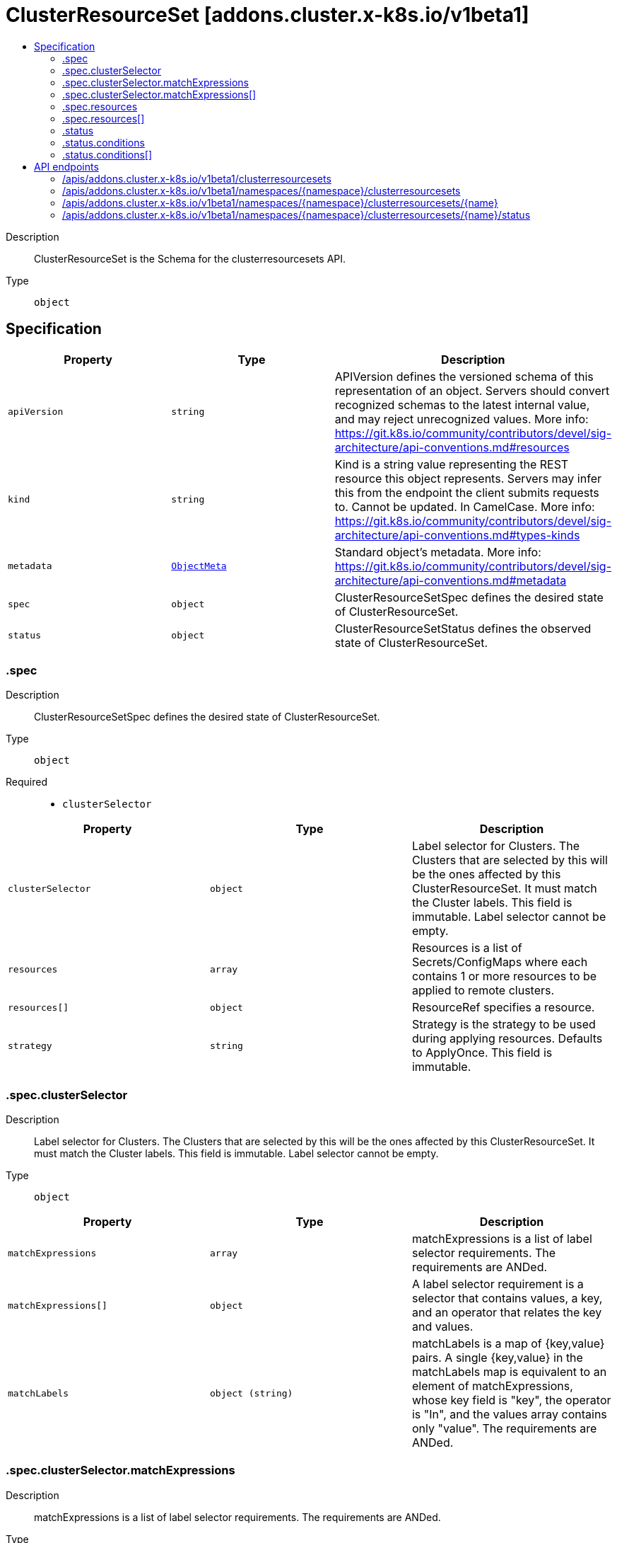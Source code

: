 // Automatically generated by 'openshift-apidocs-gen'. Do not edit.
:_mod-docs-content-type: ASSEMBLY
[id="clusterresourceset-addons-cluster-x-k8s-io-v1beta1"]
= ClusterResourceSet [addons.cluster.x-k8s.io/v1beta1]
:toc: macro
:toc-title:

toc::[]


Description::
+
--
ClusterResourceSet is the Schema for the clusterresourcesets API.
--

Type::
  `object`



== Specification

[cols="1,1,1",options="header"]
|===
| Property | Type | Description

| `apiVersion`
| `string`
| APIVersion defines the versioned schema of this representation of an object. Servers should convert recognized schemas to the latest internal value, and may reject unrecognized values. More info: https://git.k8s.io/community/contributors/devel/sig-architecture/api-conventions.md#resources

| `kind`
| `string`
| Kind is a string value representing the REST resource this object represents. Servers may infer this from the endpoint the client submits requests to. Cannot be updated. In CamelCase. More info: https://git.k8s.io/community/contributors/devel/sig-architecture/api-conventions.md#types-kinds

| `metadata`
| xref:../objects/index.adoc#io.k8s.apimachinery.pkg.apis.meta.v1.ObjectMeta[`ObjectMeta`]
| Standard object's metadata. More info: https://git.k8s.io/community/contributors/devel/sig-architecture/api-conventions.md#metadata

| `spec`
| `object`
| ClusterResourceSetSpec defines the desired state of ClusterResourceSet.

| `status`
| `object`
| ClusterResourceSetStatus defines the observed state of ClusterResourceSet.

|===
=== .spec
Description::
+
--
ClusterResourceSetSpec defines the desired state of ClusterResourceSet.
--

Type::
  `object`

Required::
  - `clusterSelector`



[cols="1,1,1",options="header"]
|===
| Property | Type | Description

| `clusterSelector`
| `object`
| Label selector for Clusters. The Clusters that are
selected by this will be the ones affected by this ClusterResourceSet.
It must match the Cluster labels. This field is immutable.
Label selector cannot be empty.

| `resources`
| `array`
| Resources is a list of Secrets/ConfigMaps where each contains 1 or more resources to be applied to remote clusters.

| `resources[]`
| `object`
| ResourceRef specifies a resource.

| `strategy`
| `string`
| Strategy is the strategy to be used during applying resources. Defaults to ApplyOnce. This field is immutable.

|===
=== .spec.clusterSelector
Description::
+
--
Label selector for Clusters. The Clusters that are
selected by this will be the ones affected by this ClusterResourceSet.
It must match the Cluster labels. This field is immutable.
Label selector cannot be empty.
--

Type::
  `object`




[cols="1,1,1",options="header"]
|===
| Property | Type | Description

| `matchExpressions`
| `array`
| matchExpressions is a list of label selector requirements. The requirements are ANDed.

| `matchExpressions[]`
| `object`
| A label selector requirement is a selector that contains values, a key, and an operator that
relates the key and values.

| `matchLabels`
| `object (string)`
| matchLabels is a map of {key,value} pairs. A single {key,value} in the matchLabels
map is equivalent to an element of matchExpressions, whose key field is "key", the
operator is "In", and the values array contains only "value". The requirements are ANDed.

|===
=== .spec.clusterSelector.matchExpressions
Description::
+
--
matchExpressions is a list of label selector requirements. The requirements are ANDed.
--

Type::
  `array`




=== .spec.clusterSelector.matchExpressions[]
Description::
+
--
A label selector requirement is a selector that contains values, a key, and an operator that
relates the key and values.
--

Type::
  `object`

Required::
  - `key`
  - `operator`



[cols="1,1,1",options="header"]
|===
| Property | Type | Description

| `key`
| `string`
| key is the label key that the selector applies to.

| `operator`
| `string`
| operator represents a key's relationship to a set of values.
Valid operators are In, NotIn, Exists and DoesNotExist.

| `values`
| `array (string)`
| values is an array of string values. If the operator is In or NotIn,
the values array must be non-empty. If the operator is Exists or DoesNotExist,
the values array must be empty. This array is replaced during a strategic
merge patch.

|===
=== .spec.resources
Description::
+
--
Resources is a list of Secrets/ConfigMaps where each contains 1 or more resources to be applied to remote clusters.
--

Type::
  `array`




=== .spec.resources[]
Description::
+
--
ResourceRef specifies a resource.
--

Type::
  `object`

Required::
  - `kind`
  - `name`



[cols="1,1,1",options="header"]
|===
| Property | Type | Description

| `kind`
| `string`
| Kind of the resource. Supported kinds are: Secrets and ConfigMaps.

| `name`
| `string`
| Name of the resource that is in the same namespace with ClusterResourceSet object.

|===
=== .status
Description::
+
--
ClusterResourceSetStatus defines the observed state of ClusterResourceSet.
--

Type::
  `object`




[cols="1,1,1",options="header"]
|===
| Property | Type | Description

| `conditions`
| `array`
| Conditions defines current state of the ClusterResourceSet.

| `conditions[]`
| `object`
| Condition defines an observation of a Cluster API resource operational state.

| `observedGeneration`
| `integer`
| ObservedGeneration reflects the generation of the most recently observed ClusterResourceSet.

|===
=== .status.conditions
Description::
+
--
Conditions defines current state of the ClusterResourceSet.
--

Type::
  `array`




=== .status.conditions[]
Description::
+
--
Condition defines an observation of a Cluster API resource operational state.
--

Type::
  `object`

Required::
  - `lastTransitionTime`
  - `status`
  - `type`



[cols="1,1,1",options="header"]
|===
| Property | Type | Description

| `lastTransitionTime`
| `string`
| Last time the condition transitioned from one status to another.
This should be when the underlying condition changed. If that is not known, then using the time when
the API field changed is acceptable.

| `message`
| `string`
| A human readable message indicating details about the transition.
This field may be empty.

| `reason`
| `string`
| The reason for the condition's last transition in CamelCase.
The specific API may choose whether or not this field is considered a guaranteed API.
This field may not be empty.

| `severity`
| `string`
| Severity provides an explicit classification of Reason code, so the users or machines can immediately
understand the current situation and act accordingly.
The Severity field MUST be set only when Status=False.

| `status`
| `string`
| Status of the condition, one of True, False, Unknown.

| `type`
| `string`
| Type of condition in CamelCase or in foo.example.com/CamelCase.
Many .condition.type values are consistent across resources like Available, but because arbitrary conditions
can be useful (see .node.status.conditions), the ability to deconflict is important.

|===

== API endpoints

The following API endpoints are available:

* `/apis/addons.cluster.x-k8s.io/v1beta1/clusterresourcesets`
- `GET`: list objects of kind ClusterResourceSet
* `/apis/addons.cluster.x-k8s.io/v1beta1/namespaces/{namespace}/clusterresourcesets`
- `DELETE`: delete collection of ClusterResourceSet
- `GET`: list objects of kind ClusterResourceSet
- `POST`: create a ClusterResourceSet
* `/apis/addons.cluster.x-k8s.io/v1beta1/namespaces/{namespace}/clusterresourcesets/{name}`
- `DELETE`: delete a ClusterResourceSet
- `GET`: read the specified ClusterResourceSet
- `PATCH`: partially update the specified ClusterResourceSet
- `PUT`: replace the specified ClusterResourceSet
* `/apis/addons.cluster.x-k8s.io/v1beta1/namespaces/{namespace}/clusterresourcesets/{name}/status`
- `GET`: read status of the specified ClusterResourceSet
- `PATCH`: partially update status of the specified ClusterResourceSet
- `PUT`: replace status of the specified ClusterResourceSet


=== /apis/addons.cluster.x-k8s.io/v1beta1/clusterresourcesets



HTTP method::
  `GET`

Description::
  list objects of kind ClusterResourceSet


.HTTP responses
[cols="1,1",options="header"]
|===
| HTTP code | Reponse body
| 200 - OK
| xref:../objects/index.adoc#io.x-k8s.cluster.addons.v1beta1.ClusterResourceSetList[`ClusterResourceSetList`] schema
| 401 - Unauthorized
| Empty
|===


=== /apis/addons.cluster.x-k8s.io/v1beta1/namespaces/{namespace}/clusterresourcesets



HTTP method::
  `DELETE`

Description::
  delete collection of ClusterResourceSet




.HTTP responses
[cols="1,1",options="header"]
|===
| HTTP code | Reponse body
| 200 - OK
| xref:../objects/index.adoc#io.k8s.apimachinery.pkg.apis.meta.v1.Status[`Status`] schema
| 401 - Unauthorized
| Empty
|===

HTTP method::
  `GET`

Description::
  list objects of kind ClusterResourceSet




.HTTP responses
[cols="1,1",options="header"]
|===
| HTTP code | Reponse body
| 200 - OK
| xref:../objects/index.adoc#io.x-k8s.cluster.addons.v1beta1.ClusterResourceSetList[`ClusterResourceSetList`] schema
| 401 - Unauthorized
| Empty
|===

HTTP method::
  `POST`

Description::
  create a ClusterResourceSet


.Query parameters
[cols="1,1,2",options="header"]
|===
| Parameter | Type | Description
| `dryRun`
| `string`
| When present, indicates that modifications should not be persisted. An invalid or unrecognized dryRun directive will result in an error response and no further processing of the request. Valid values are: - All: all dry run stages will be processed
| `fieldValidation`
| `string`
| fieldValidation instructs the server on how to handle objects in the request (POST/PUT/PATCH) containing unknown or duplicate fields. Valid values are: - Ignore: This will ignore any unknown fields that are silently dropped from the object, and will ignore all but the last duplicate field that the decoder encounters. This is the default behavior prior to v1.23. - Warn: This will send a warning via the standard warning response header for each unknown field that is dropped from the object, and for each duplicate field that is encountered. The request will still succeed if there are no other errors, and will only persist the last of any duplicate fields. This is the default in v1.23+ - Strict: This will fail the request with a BadRequest error if any unknown fields would be dropped from the object, or if any duplicate fields are present. The error returned from the server will contain all unknown and duplicate fields encountered.
|===

.Body parameters
[cols="1,1,2",options="header"]
|===
| Parameter | Type | Description
| `body`
| xref:../cluster_apis/clusterresourceset-addons-cluster-x-k8s-io-v1beta1.adoc#clusterresourceset-addons-cluster-x-k8s-io-v1beta1[`ClusterResourceSet`] schema
| 
|===

.HTTP responses
[cols="1,1",options="header"]
|===
| HTTP code | Reponse body
| 200 - OK
| xref:../cluster_apis/clusterresourceset-addons-cluster-x-k8s-io-v1beta1.adoc#clusterresourceset-addons-cluster-x-k8s-io-v1beta1[`ClusterResourceSet`] schema
| 201 - Created
| xref:../cluster_apis/clusterresourceset-addons-cluster-x-k8s-io-v1beta1.adoc#clusterresourceset-addons-cluster-x-k8s-io-v1beta1[`ClusterResourceSet`] schema
| 202 - Accepted
| xref:../cluster_apis/clusterresourceset-addons-cluster-x-k8s-io-v1beta1.adoc#clusterresourceset-addons-cluster-x-k8s-io-v1beta1[`ClusterResourceSet`] schema
| 401 - Unauthorized
| Empty
|===


=== /apis/addons.cluster.x-k8s.io/v1beta1/namespaces/{namespace}/clusterresourcesets/{name}

.Global path parameters
[cols="1,1,2",options="header"]
|===
| Parameter | Type | Description
| `name`
| `string`
| name of the ClusterResourceSet
|===


HTTP method::
  `DELETE`

Description::
  delete a ClusterResourceSet


.Query parameters
[cols="1,1,2",options="header"]
|===
| Parameter | Type | Description
| `dryRun`
| `string`
| When present, indicates that modifications should not be persisted. An invalid or unrecognized dryRun directive will result in an error response and no further processing of the request. Valid values are: - All: all dry run stages will be processed
|===


.HTTP responses
[cols="1,1",options="header"]
|===
| HTTP code | Reponse body
| 200 - OK
| xref:../objects/index.adoc#io.k8s.apimachinery.pkg.apis.meta.v1.Status[`Status`] schema
| 202 - Accepted
| xref:../objects/index.adoc#io.k8s.apimachinery.pkg.apis.meta.v1.Status[`Status`] schema
| 401 - Unauthorized
| Empty
|===

HTTP method::
  `GET`

Description::
  read the specified ClusterResourceSet




.HTTP responses
[cols="1,1",options="header"]
|===
| HTTP code | Reponse body
| 200 - OK
| xref:../cluster_apis/clusterresourceset-addons-cluster-x-k8s-io-v1beta1.adoc#clusterresourceset-addons-cluster-x-k8s-io-v1beta1[`ClusterResourceSet`] schema
| 401 - Unauthorized
| Empty
|===

HTTP method::
  `PATCH`

Description::
  partially update the specified ClusterResourceSet


.Query parameters
[cols="1,1,2",options="header"]
|===
| Parameter | Type | Description
| `dryRun`
| `string`
| When present, indicates that modifications should not be persisted. An invalid or unrecognized dryRun directive will result in an error response and no further processing of the request. Valid values are: - All: all dry run stages will be processed
| `fieldValidation`
| `string`
| fieldValidation instructs the server on how to handle objects in the request (POST/PUT/PATCH) containing unknown or duplicate fields. Valid values are: - Ignore: This will ignore any unknown fields that are silently dropped from the object, and will ignore all but the last duplicate field that the decoder encounters. This is the default behavior prior to v1.23. - Warn: This will send a warning via the standard warning response header for each unknown field that is dropped from the object, and for each duplicate field that is encountered. The request will still succeed if there are no other errors, and will only persist the last of any duplicate fields. This is the default in v1.23+ - Strict: This will fail the request with a BadRequest error if any unknown fields would be dropped from the object, or if any duplicate fields are present. The error returned from the server will contain all unknown and duplicate fields encountered.
|===


.HTTP responses
[cols="1,1",options="header"]
|===
| HTTP code | Reponse body
| 200 - OK
| xref:../cluster_apis/clusterresourceset-addons-cluster-x-k8s-io-v1beta1.adoc#clusterresourceset-addons-cluster-x-k8s-io-v1beta1[`ClusterResourceSet`] schema
| 401 - Unauthorized
| Empty
|===

HTTP method::
  `PUT`

Description::
  replace the specified ClusterResourceSet


.Query parameters
[cols="1,1,2",options="header"]
|===
| Parameter | Type | Description
| `dryRun`
| `string`
| When present, indicates that modifications should not be persisted. An invalid or unrecognized dryRun directive will result in an error response and no further processing of the request. Valid values are: - All: all dry run stages will be processed
| `fieldValidation`
| `string`
| fieldValidation instructs the server on how to handle objects in the request (POST/PUT/PATCH) containing unknown or duplicate fields. Valid values are: - Ignore: This will ignore any unknown fields that are silently dropped from the object, and will ignore all but the last duplicate field that the decoder encounters. This is the default behavior prior to v1.23. - Warn: This will send a warning via the standard warning response header for each unknown field that is dropped from the object, and for each duplicate field that is encountered. The request will still succeed if there are no other errors, and will only persist the last of any duplicate fields. This is the default in v1.23+ - Strict: This will fail the request with a BadRequest error if any unknown fields would be dropped from the object, or if any duplicate fields are present. The error returned from the server will contain all unknown and duplicate fields encountered.
|===

.Body parameters
[cols="1,1,2",options="header"]
|===
| Parameter | Type | Description
| `body`
| xref:../cluster_apis/clusterresourceset-addons-cluster-x-k8s-io-v1beta1.adoc#clusterresourceset-addons-cluster-x-k8s-io-v1beta1[`ClusterResourceSet`] schema
| 
|===

.HTTP responses
[cols="1,1",options="header"]
|===
| HTTP code | Reponse body
| 200 - OK
| xref:../cluster_apis/clusterresourceset-addons-cluster-x-k8s-io-v1beta1.adoc#clusterresourceset-addons-cluster-x-k8s-io-v1beta1[`ClusterResourceSet`] schema
| 201 - Created
| xref:../cluster_apis/clusterresourceset-addons-cluster-x-k8s-io-v1beta1.adoc#clusterresourceset-addons-cluster-x-k8s-io-v1beta1[`ClusterResourceSet`] schema
| 401 - Unauthorized
| Empty
|===


=== /apis/addons.cluster.x-k8s.io/v1beta1/namespaces/{namespace}/clusterresourcesets/{name}/status

.Global path parameters
[cols="1,1,2",options="header"]
|===
| Parameter | Type | Description
| `name`
| `string`
| name of the ClusterResourceSet
|===


HTTP method::
  `GET`

Description::
  read status of the specified ClusterResourceSet




.HTTP responses
[cols="1,1",options="header"]
|===
| HTTP code | Reponse body
| 200 - OK
| xref:../cluster_apis/clusterresourceset-addons-cluster-x-k8s-io-v1beta1.adoc#clusterresourceset-addons-cluster-x-k8s-io-v1beta1[`ClusterResourceSet`] schema
| 401 - Unauthorized
| Empty
|===

HTTP method::
  `PATCH`

Description::
  partially update status of the specified ClusterResourceSet


.Query parameters
[cols="1,1,2",options="header"]
|===
| Parameter | Type | Description
| `dryRun`
| `string`
| When present, indicates that modifications should not be persisted. An invalid or unrecognized dryRun directive will result in an error response and no further processing of the request. Valid values are: - All: all dry run stages will be processed
| `fieldValidation`
| `string`
| fieldValidation instructs the server on how to handle objects in the request (POST/PUT/PATCH) containing unknown or duplicate fields. Valid values are: - Ignore: This will ignore any unknown fields that are silently dropped from the object, and will ignore all but the last duplicate field that the decoder encounters. This is the default behavior prior to v1.23. - Warn: This will send a warning via the standard warning response header for each unknown field that is dropped from the object, and for each duplicate field that is encountered. The request will still succeed if there are no other errors, and will only persist the last of any duplicate fields. This is the default in v1.23+ - Strict: This will fail the request with a BadRequest error if any unknown fields would be dropped from the object, or if any duplicate fields are present. The error returned from the server will contain all unknown and duplicate fields encountered.
|===


.HTTP responses
[cols="1,1",options="header"]
|===
| HTTP code | Reponse body
| 200 - OK
| xref:../cluster_apis/clusterresourceset-addons-cluster-x-k8s-io-v1beta1.adoc#clusterresourceset-addons-cluster-x-k8s-io-v1beta1[`ClusterResourceSet`] schema
| 401 - Unauthorized
| Empty
|===

HTTP method::
  `PUT`

Description::
  replace status of the specified ClusterResourceSet


.Query parameters
[cols="1,1,2",options="header"]
|===
| Parameter | Type | Description
| `dryRun`
| `string`
| When present, indicates that modifications should not be persisted. An invalid or unrecognized dryRun directive will result in an error response and no further processing of the request. Valid values are: - All: all dry run stages will be processed
| `fieldValidation`
| `string`
| fieldValidation instructs the server on how to handle objects in the request (POST/PUT/PATCH) containing unknown or duplicate fields. Valid values are: - Ignore: This will ignore any unknown fields that are silently dropped from the object, and will ignore all but the last duplicate field that the decoder encounters. This is the default behavior prior to v1.23. - Warn: This will send a warning via the standard warning response header for each unknown field that is dropped from the object, and for each duplicate field that is encountered. The request will still succeed if there are no other errors, and will only persist the last of any duplicate fields. This is the default in v1.23+ - Strict: This will fail the request with a BadRequest error if any unknown fields would be dropped from the object, or if any duplicate fields are present. The error returned from the server will contain all unknown and duplicate fields encountered.
|===

.Body parameters
[cols="1,1,2",options="header"]
|===
| Parameter | Type | Description
| `body`
| xref:../cluster_apis/clusterresourceset-addons-cluster-x-k8s-io-v1beta1.adoc#clusterresourceset-addons-cluster-x-k8s-io-v1beta1[`ClusterResourceSet`] schema
| 
|===

.HTTP responses
[cols="1,1",options="header"]
|===
| HTTP code | Reponse body
| 200 - OK
| xref:../cluster_apis/clusterresourceset-addons-cluster-x-k8s-io-v1beta1.adoc#clusterresourceset-addons-cluster-x-k8s-io-v1beta1[`ClusterResourceSet`] schema
| 201 - Created
| xref:../cluster_apis/clusterresourceset-addons-cluster-x-k8s-io-v1beta1.adoc#clusterresourceset-addons-cluster-x-k8s-io-v1beta1[`ClusterResourceSet`] schema
| 401 - Unauthorized
| Empty
|===


